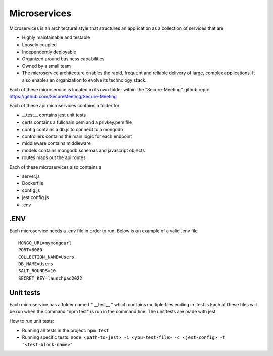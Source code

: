 Microservices
+++++++++++++

Microservices is an architectural style that structures an application as a collection of services that are

- Highly maintainable and testable
- Loosely coupled
- Independently deployable
- Organized around business capabilities
- Owned by a small team
- The microservice architecture enables the rapid, frequent and reliable delivery of large, complex applications. It also enables an organization to evolve its technology stack.

.. image:: /pics/microservice.png
    :width: 600px
    :align: center
    :height: 320px
    :alt: microservices


Each of these microservice is located in its own folder within the "Secure-Meeting" github repo: https://github.com/SecureMeeting/Secure-Meeting

Each of these api microservices contains a folder for

- __test__ contains jest unit tests
- certs contains a fullchain.pem and a privkey.pem file
- config contains a db.js to connect to a mongodb
- controllers contains the main logic for each endpoint
- middleware contains middleware
- models contains mongodb schemas and javascript objects
- routes maps out the api routes

Each of these microservices also contains a

- server.js
- Dockerfile
- config.js
- jest.config.js
- .env

.ENV
^^^^

Each microservice needs a .env file in order to run. Below is an example of a valid .env file

::

  MONGO_URL=mymongourl
  PORT=8080
  COLLECTION_NAME=Users
  DB_NAME=Users
  SALT_ROUNDS=10
  SECRET_KEY=launchpad2022

Unit tests
^^^^^^^^^^

Each microservice has a folder named " __test__ " which contains multiple files ending in .test.js
Each of these files will be run when the command "npm test" is run in the command line.
The unit tests are made with jest

How to run unit tests:

- Running all tests in the project:
  ``npm test``
- Running specific tests:
  ``node <path-to-jest> -i <you-test-file> -c <jest-config> -t "<test-block-name>"``